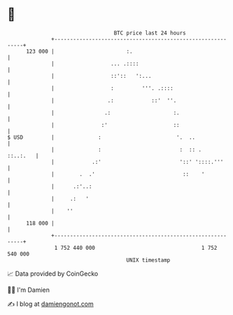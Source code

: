 * 👋

#+begin_example
                                     BTC price last 24 hours                    
                 +------------------------------------------------------------+ 
         123 000 |                       :.                                   | 
                 |                  ... .::::                                 | 
                 |                  ::'::   ':...                             | 
                 |                  :         '''. .::::                      | 
                 |                 .:            ::'  ''.                     | 
                 |                .:                    :.                    | 
                 |               :'                     ::                    | 
   $ USD         |              :                        '.  ..               | 
                 |              :                         :  :: .    ::..:.   | 
                 |            .:'                         '::' '::::.'''      | 
                 |        .  .'                            ::    '            | 
                 |      .:'..:                                                | 
                 |     .:   '                                                 | 
                 |    ''                                                      | 
         118 000 |                                                            | 
                 +------------------------------------------------------------+ 
                  1 752 440 000                                  1 752 540 000  
                                         UNIX timestamp                         
#+end_example
📈 Data provided by CoinGecko

🧑‍💻 I'm Damien

✍️ I blog at [[https://www.damiengonot.com][damiengonot.com]]
